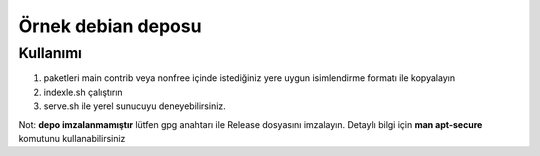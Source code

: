 Örnek debian deposu
===================

Kullanımı
^^^^^^^^^

1. paketleri main contrib veya nonfree içinde istediğiniz yere uygun isimlendirme formatı ile kopyalayın

2. indexle.sh çalıştırın

3. serve.sh ile yerel sunucuyu deneyebilirsiniz.

Not: **depo imzalanmamıştır** lütfen gpg anahtarı ile Release dosyasını imzalayın. Detaylı bilgi için **man apt-secure** komutunu kullanabilirsiniz
